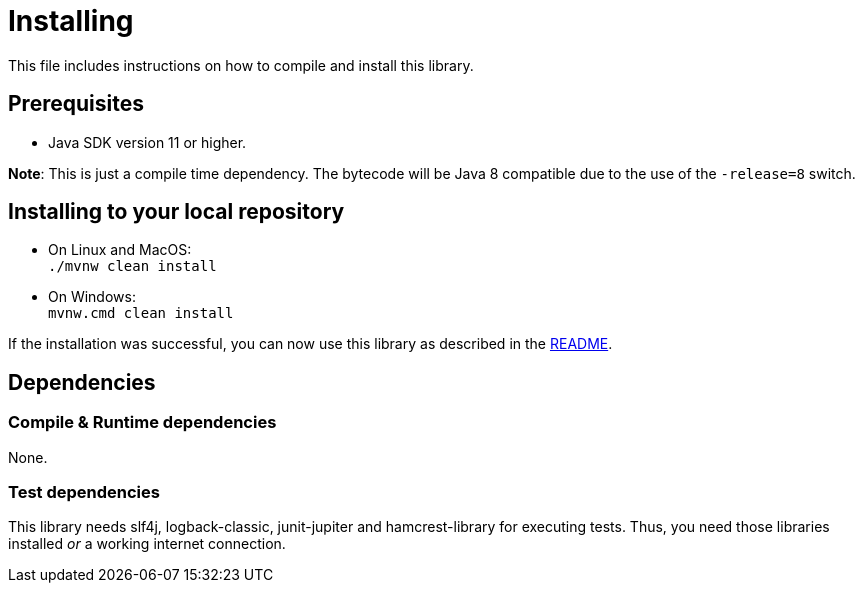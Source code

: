 = Installing

This file includes instructions on how to compile and install this library.

== Prerequisites

* Java SDK version 11 or higher.

*Note*: This is just a compile time dependency.
The bytecode will be Java 8 compatible due to the use of the `-release=8` switch.

== Installing to your local repository

* On Linux and MacOS: +
`./mvnw clean install`

* On Windows: +
`mvnw.cmd clean install`

If the installation was successful, you can now use this library as described in the link:README.adoc#how-to-use[README].

== Dependencies

=== Compile & Runtime dependencies

None.

=== Test dependencies

This library needs slf4j, logback-classic, junit-jupiter and hamcrest-library for executing tests.
Thus, you need those libraries installed _or_ a working internet connection.
